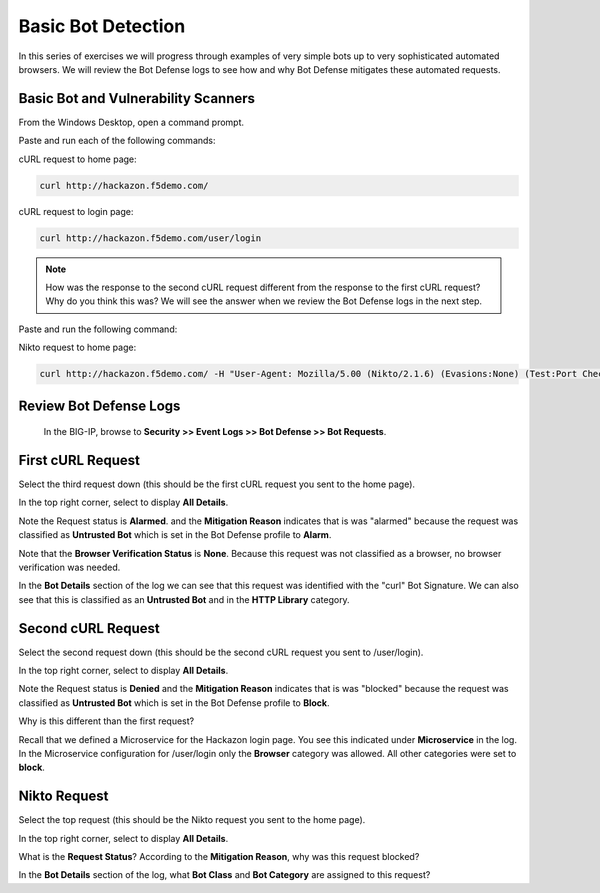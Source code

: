 Basic Bot Detection
===================

In this series of exercises we will progress through examples of very simple bots up to very sophisticated automated browsers.
We will review the Bot Defense logs to see how and why Bot Defense mitigates these automated requests.

Basic Bot and Vulnerability Scanners
------------------------------------

From the Windows Desktop, open a command prompt.

Paste and run each of the following commands:

cURL request to home page:

.. code-block:: console

  curl http://hackazon.f5demo.com/

cURL request to login page:

.. code-block:: console

  curl http://hackazon.f5demo.com/user/login

.. NOTE::
  How was the response to the second cURL request different from the response to the first cURL request?
  Why do you think this was?
  We will see the answer when we review the Bot Defense logs in the next step.

Paste and run the following command:

Nikto request to home page:

.. code-block:: console

  curl http://hackazon.f5demo.com/ -H "User-Agent: Mozilla/5.00 (Nikto/2.1.6) (Evasions:None) (Test:Port Check)"

Review Bot Defense Logs
-----------------------

  In the BIG-IP, browse to **Security >> Event Logs >> Bot Defense >> Bot Requests**.


First cURL Request
------------------
Select the third request down (this should be the first cURL request you sent to the home page).

In the top right corner, select to display **All Details**.

|image13|

Note the Request status is **Alarmed**. and the **Mitigation Reason** indicates that is was "alarmed" because
the request was classified as **Untrusted Bot** which is set in the Bot Defense profile to **Alarm**.

Note that the **Browser Verification Status** is **None**.  Because this request was not classified as a browser,
no browser verification was needed.

In the **Bot Details** section of the log we can see that this request was identified with the "curl" Bot Signature.
We can also see that this is classified as an **Untrusted Bot** and in the **HTTP Library** category.

Second cURL Request
-------------------
Select the second request down (this should be the second cURL request you sent to /user/login).

In the top right corner, select to display **All Details**.

|image14|

Note the Request status is **Denied** and the **Mitigation Reason** indicates that is was "blocked" because
the request was classified as **Untrusted Bot** which is set in the Bot Defense profile to **Block**.

Why is this different than the first request?

Recall that we defined a Microservice for the Hackazon login page. You see this indicated under **Microservice** in the log.
In the Microservice configuration for /user/login only the **Browser** category was allowed.  All other categories were set to **block**.

Nikto Request
-------------
Select the top request (this should be the Nikto request you sent to the home page).

In the top right corner, select to display **All Details**.

|image15|

What is the **Request Status**?  According to the **Mitigation Reason**, why was this request blocked?

In the **Bot Details** section of the log, what **Bot Class** and **Bot Category** are assigned to this request?

.. |image1| image:: /_static/class8/bots/image1.png
.. |image2| image:: /_static/class8/bots/image2.png
.. |image3| image:: /_static/class8/bots/image3.png
.. |image4| image:: /_static/class8/bots/image4.png
.. |image5| image:: /_static/class8/bots/image5.png
.. |image6| image:: /_static/class8/bots/image6.png
.. |image7| image:: /_static/class8/bots/image7.png
.. |image8| image:: /_static/class8/bots/image8.png
.. |image9| image:: /_static/class8/bots/image9.png
.. |image10| image:: /_static/class8/bots/image10.png
.. |image11| image:: /_static/class8/bots/image11.png
.. |image12| image:: /_static/class8/bots/image12.png
.. |image13| image:: /_static/class8/bots/image13.png
.. |image14| image:: /_static/class8/bots/image14.png
.. |image15| image:: /_static/class8/bots/image15.png
.. |image16| image:: /_static/class8/bots/image16.png
.. |image17| image:: /_static/class8/bots/image17.png
.. |image18| image:: /_static/class8/bots/image18.png
.. |image19| image:: /_static/class8/bots/image19.png
.. |image20| image:: /_static/class8/bots/image20.png
.. |image21| image:: /_static/class8/bots/image21.png
.. |image22| image:: /_static/class8/bots/image22.png
.. |image23| image:: /_static/class8/bots/image23.png
.. |image24| image:: /_static/class8/bots/image24.png
.. |image25| image:: /_static/class8/bots/image25.png
.. |image26| image:: /_static/class8/bots/image26.png
.. |image27| image:: /_static/class8/bots/image27.png
.. |image28| image:: /_static/class8/bots/image28.png
.. |image29| image:: /_static/class8/bots/image29.png
.. |image30| image:: /_static/class8/bots/image30.png
.. |image31| image:: /_static/class8/bots/image31.png
